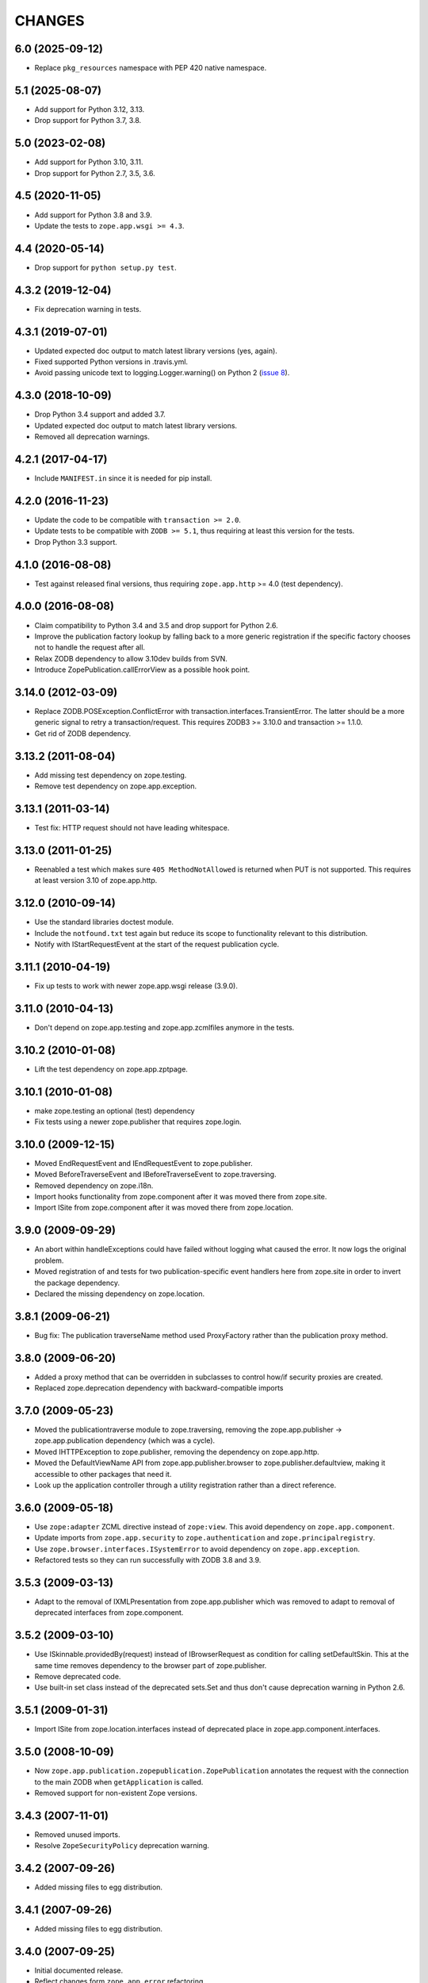 =======
CHANGES
=======

6.0 (2025-09-12)
----------------

- Replace ``pkg_resources`` namespace with PEP 420 native namespace.


5.1 (2025-08-07)
----------------

- Add support for Python 3.12, 3.13.

- Drop support for Python 3.7, 3.8.


5.0 (2023-02-08)
----------------

- Add support for Python 3.10, 3.11.

- Drop support for Python 2.7, 3.5, 3.6.


4.5 (2020-11-05)
----------------

- Add support for Python 3.8 and 3.9.

- Update the tests to ``zope.app.wsgi >= 4.3``.


4.4 (2020-05-14)
----------------

- Drop support for ``python setup.py test``.


4.3.2 (2019-12-04)
------------------

- Fix deprecation warning in tests.


4.3.1 (2019-07-01)
------------------

- Updated expected doc output to match latest library versions (yes, again).

- Fixed supported Python versions in .travis.yml.

- Avoid passing unicode text to logging.Logger.warning() on Python 2 (`issue 8
  <https://github.com/zopefoundation/zope.app.publication/issues/8>`_).


4.3.0 (2018-10-09)
------------------

- Drop Python 3.4 support and added 3.7.

- Updated expected doc output to match latest library versions.

- Removed all deprecation warnings.


4.2.1 (2017-04-17)
------------------

- Include ``MANIFEST.in`` since it is needed for pip install.


4.2.0 (2016-11-23)
------------------

- Update the code to be compatible with ``transaction >= 2.0``.

- Update tests to be compatible with ``ZODB >= 5.1``, thus requiring at least
  this version for the tests.

- Drop Python 3.3 support.


4.1.0 (2016-08-08)
------------------

- Test against released final versions, thus requiring ``zope.app.http`` >= 4.0
  (test dependency).


4.0.0 (2016-08-08)
------------------

- Claim compatibility to Python 3.4 and 3.5 and drop support for Python 2.6.

- Improve the publication factory lookup by falling back to a more generic
  registration if the specific factory chooses not to handle the request after
  all.

- Relax ZODB dependency to allow 3.10dev builds from SVN.

- Introduce ZopePublication.callErrorView as a possible hook point.


3.14.0 (2012-03-09)
-------------------

- Replace ZODB.POSException.ConflictError with
  transaction.interfaces.TransientError. The latter should be a more generic
  signal to retry a transaction/request.
  This requires ZODB3 >= 3.10.0 and transaction >= 1.1.0.

- Get rid of ZODB dependency.


3.13.2 (2011-08-04)
-------------------

- Add missing test dependency on zope.testing.

- Remove test dependency on zope.app.exception.


3.13.1 (2011-03-14)
-------------------

- Test fix: HTTP request should not have leading whitespace.


3.13.0 (2011-01-25)
-------------------

- Reenabled a test which makes sure ``405 MethodNotAllowed`` is returned
  when PUT is not supported. This requires at least version 3.10 of
  zope.app.http.


3.12.0 (2010-09-14)
-------------------

- Use the standard libraries doctest module.

- Include the ``notfound.txt`` test again but reduce its scope to functionality
  relevant to this distribution.

- Notify with IStartRequestEvent at the start of the request publication
  cycle.

3.11.1 (2010-04-19)
-------------------

- Fix up tests to work with newer zope.app.wsgi release (3.9.0).

3.11.0 (2010-04-13)
-------------------

- Don't depend on zope.app.testing and zope.app.zcmlfiles anymore in
  the tests.

3.10.2 (2010-01-08)
-------------------

- Lift the test dependency on zope.app.zptpage.


3.10.1 (2010-01-08)
-------------------

- make zope.testing an optional (test) dependency

- Fix tests using a newer zope.publisher that requires zope.login.

3.10.0 (2009-12-15)
-------------------

- Moved EndRequestEvent and IEndRequestEvent to zope.publisher.

- Moved BeforeTraverseEvent and IBeforeTraverseEvent to zope.traversing.

- Removed dependency on zope.i18n.

- Import hooks functionality from zope.component after it was moved there from
  zope.site.

- Import ISite from zope.component after it was moved there from
  zope.location.

3.9.0 (2009-09-29)
------------------

- An abort within handleExceptions could have failed without logging what
  caused the error. It now logs the original problem.

- Moved registration of and tests for two publication-specific event handlers
  here from zope.site in order to invert the package dependency.

- Declared the missing dependency on zope.location.

3.8.1 (2009-06-21)
------------------

- Bug fix: The publication traverseName method used ProxyFactory
  rather than the publication proxy method.

3.8.0 (2009-06-20)
------------------

- Added a proxy method that can be overridden in subclasses to control
  how/if security proxies are created.

- Replaced zope.deprecation dependency with backward-compatible imports

3.7.0 (2009-05-23)
------------------

- Moved the publicationtraverse module to zope.traversing, removing the
  zope.app.publisher -> zope.app.publication dependency (which was a
  cycle).

- Moved IHTTPException to zope.publisher, removing the dependency
  on zope.app.http.

- Moved the DefaultViewName API from zope.app.publisher.browser to
  zope.publisher.defaultview, making it accessible to other packages
  that need it.

- Look up the application controller through a utility registration
  rather than a direct reference.

3.6.0 (2009-05-18)
------------------

- Use ``zope:adapter`` ZCML directive instead of ``zope:view``.
  This avoid dependency on ``zope.app.component``.

- Update imports from ``zope.app.security`` to ``zope.authentication`` and
  ``zope.principalregistry``.

- Use ``zope.browser.interfaces.ISystemError`` to avoid dependency on
  ``zope.app.exception``.

- Refactored tests so they can run successfully with ZODB 3.8 and 3.9.

3.5.3 (2009-03-13)
------------------

- Adapt to the removal of IXMLPresentation from zope.app.publisher which
  was removed to adapt to removal of deprecated interfaces from zope.component.

3.5.2 (2009-03-10)
------------------

- Use ISkinnable.providedBy(request) instead of IBrowserRequest as condition
  for calling setDefaultSkin. This at the same time removes dependency to
  the browser part of zope.publisher.

- Remove deprecated code.

- Use built-in set class instead of the deprecated sets.Set and thus
  don't cause deprecation warning in Python 2.6.

3.5.1 (2009-01-31)
------------------

- Import ISite from zope.location.interfaces instead of deprecated place
  in zope.app.component.interfaces.

3.5.0 (2008-10-09)
------------------

- Now ``zope.app.publication.zopepublication.ZopePublication`` annotates the
  request with the connection to the main ZODB when ``getApplication`` is
  called.

- Removed support for non-existent Zope versions.


3.4.3 (2007-11-01)
------------------

- Removed unused imports.

- Resolve ``ZopeSecurityPolicy`` deprecation warning.


3.4.2 (2007-09-26)
------------------

- Added missing files to egg distribution.


3.4.1 (2007-09-26)
------------------

- Added missing files to egg distribution.


3.4.0 (2007-09-25)
------------------

- Initial documented release.

- Reflect changes form ``zope.app.error`` refactoring.
